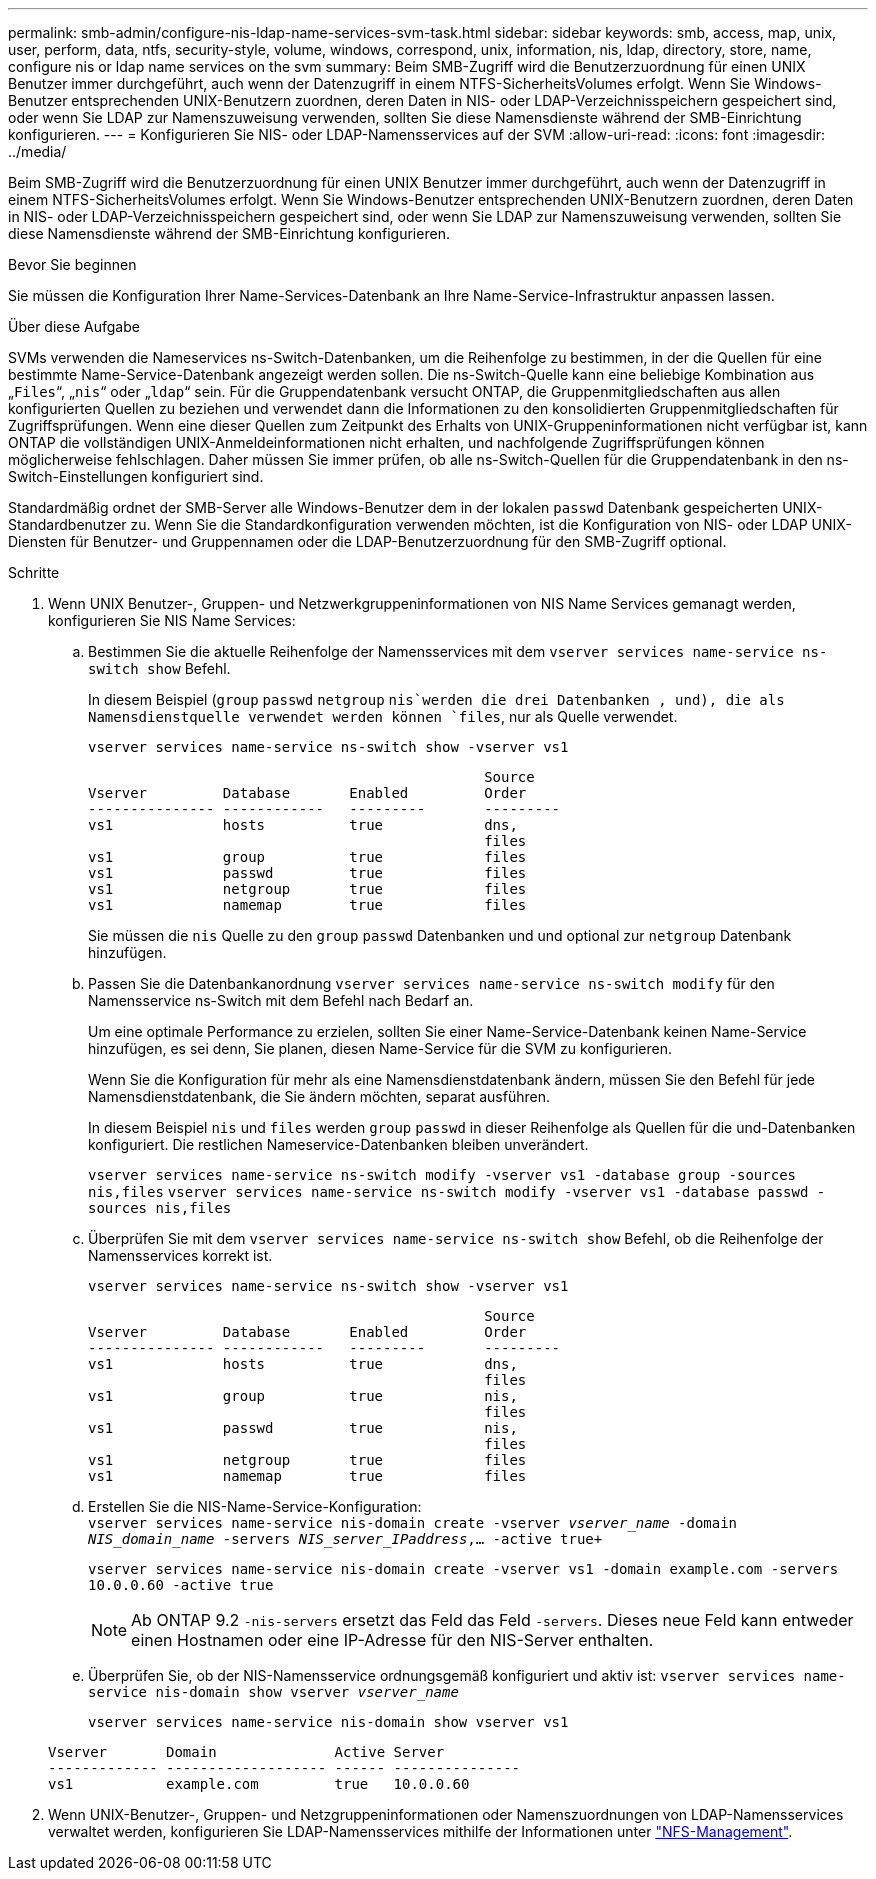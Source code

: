 ---
permalink: smb-admin/configure-nis-ldap-name-services-svm-task.html 
sidebar: sidebar 
keywords: smb, access, map, unix, user, perform, data, ntfs, security-style, volume, windows, correspond, unix, information, nis, ldap, directory, store, name, configure nis or ldap name services on the svm 
summary: Beim SMB-Zugriff wird die Benutzerzuordnung für einen UNIX Benutzer immer durchgeführt, auch wenn der Datenzugriff in einem NTFS-SicherheitsVolumes erfolgt. Wenn Sie Windows-Benutzer entsprechenden UNIX-Benutzern zuordnen, deren Daten in NIS- oder LDAP-Verzeichnisspeichern gespeichert sind, oder wenn Sie LDAP zur Namenszuweisung verwenden, sollten Sie diese Namensdienste während der SMB-Einrichtung konfigurieren. 
---
= Konfigurieren Sie NIS- oder LDAP-Namensservices auf der SVM
:allow-uri-read: 
:icons: font
:imagesdir: ../media/


[role="lead"]
Beim SMB-Zugriff wird die Benutzerzuordnung für einen UNIX Benutzer immer durchgeführt, auch wenn der Datenzugriff in einem NTFS-SicherheitsVolumes erfolgt. Wenn Sie Windows-Benutzer entsprechenden UNIX-Benutzern zuordnen, deren Daten in NIS- oder LDAP-Verzeichnisspeichern gespeichert sind, oder wenn Sie LDAP zur Namenszuweisung verwenden, sollten Sie diese Namensdienste während der SMB-Einrichtung konfigurieren.

.Bevor Sie beginnen
Sie müssen die Konfiguration Ihrer Name-Services-Datenbank an Ihre Name-Service-Infrastruktur anpassen lassen.

.Über diese Aufgabe
SVMs verwenden die Nameservices ns-Switch-Datenbanken, um die Reihenfolge zu bestimmen, in der die Quellen für eine bestimmte Name-Service-Datenbank angezeigt werden sollen. Die ns-Switch-Quelle kann eine beliebige Kombination aus „`Files`“, „`nis`“ oder „`ldap`“ sein. Für die Gruppendatenbank versucht ONTAP, die Gruppenmitgliedschaften aus allen konfigurierten Quellen zu beziehen und verwendet dann die Informationen zu den konsolidierten Gruppenmitgliedschaften für Zugriffsprüfungen. Wenn eine dieser Quellen zum Zeitpunkt des Erhalts von UNIX-Gruppeninformationen nicht verfügbar ist, kann ONTAP die vollständigen UNIX-Anmeldeinformationen nicht erhalten, und nachfolgende Zugriffsprüfungen können möglicherweise fehlschlagen. Daher müssen Sie immer prüfen, ob alle ns-Switch-Quellen für die Gruppendatenbank in den ns-Switch-Einstellungen konfiguriert sind.

Standardmäßig ordnet der SMB-Server alle Windows-Benutzer dem in der lokalen `passwd` Datenbank gespeicherten UNIX-Standardbenutzer zu. Wenn Sie die Standardkonfiguration verwenden möchten, ist die Konfiguration von NIS- oder LDAP UNIX-Diensten für Benutzer- und Gruppennamen oder die LDAP-Benutzerzuordnung für den SMB-Zugriff optional.

.Schritte
. Wenn UNIX Benutzer-, Gruppen- und Netzwerkgruppeninformationen von NIS Name Services gemanagt werden, konfigurieren Sie NIS Name Services:
+
.. Bestimmen Sie die aktuelle Reihenfolge der Namensservices mit dem `vserver services name-service ns-switch show` Befehl.
+
In diesem Beispiel (`group` `passwd` `netgroup` `nis`werden die drei Datenbanken , und), die als Namensdienstquelle verwendet werden können `files`, nur als Quelle verwendet.

+
`vserver services name-service ns-switch show -vserver vs1`

+
[listing]
----

                                               Source
Vserver         Database       Enabled         Order
--------------- ------------   ---------       ---------
vs1             hosts          true            dns,
                                               files
vs1             group          true            files
vs1             passwd         true            files
vs1             netgroup       true            files
vs1             namemap        true            files
----
+
Sie müssen die `nis` Quelle zu den `group` `passwd` Datenbanken und und optional zur `netgroup` Datenbank hinzufügen.

.. Passen Sie die Datenbankanordnung `vserver services name-service ns-switch modify` für den Namensservice ns-Switch mit dem Befehl nach Bedarf an.
+
Um eine optimale Performance zu erzielen, sollten Sie einer Name-Service-Datenbank keinen Name-Service hinzufügen, es sei denn, Sie planen, diesen Name-Service für die SVM zu konfigurieren.

+
Wenn Sie die Konfiguration für mehr als eine Namensdienstdatenbank ändern, müssen Sie den Befehl für jede Namensdienstdatenbank, die Sie ändern möchten, separat ausführen.

+
In diesem Beispiel `nis` und `files` werden `group` `passwd` in dieser Reihenfolge als Quellen für die und-Datenbanken konfiguriert. Die restlichen Nameservice-Datenbanken bleiben unverändert.

+
`vserver services name-service ns-switch modify -vserver vs1 -database group -sources nis,files` `vserver services name-service ns-switch modify -vserver vs1 -database passwd -sources nis,files`

.. Überprüfen Sie mit dem `vserver services name-service ns-switch show` Befehl, ob die Reihenfolge der Namensservices korrekt ist.
+
`vserver services name-service ns-switch show -vserver vs1`

+
[listing]
----

                                               Source
Vserver         Database       Enabled         Order
--------------- ------------   ---------       ---------
vs1             hosts          true            dns,
                                               files
vs1             group          true            nis,
                                               files
vs1             passwd         true            nis,
                                               files
vs1             netgroup       true            files
vs1             namemap        true            files
----
.. Erstellen Sie die NIS-Name-Service-Konfiguration: +
`vserver services name-service nis-domain create -vserver _vserver_name_ -domain _NIS_domain_name_ -servers _NIS_server_IPaddress_,... -active true+`
+
`vserver services name-service nis-domain create -vserver vs1 -domain example.com -servers 10.0.0.60 -active true`

+
[NOTE]
====
Ab ONTAP 9.2 `-nis-servers` ersetzt das Feld das Feld `-servers`. Dieses neue Feld kann entweder einen Hostnamen oder eine IP-Adresse für den NIS-Server enthalten.

====
.. Überprüfen Sie, ob der NIS-Namensservice ordnungsgemäß konfiguriert und aktiv ist: `vserver services name-service nis-domain show vserver _vserver_name_`
+
`vserver services name-service nis-domain show vserver vs1`

+
[listing]
----

Vserver       Domain              Active Server
------------- ------------------- ------ ---------------
vs1           example.com         true   10.0.0.60
----


. Wenn UNIX-Benutzer-, Gruppen- und Netzgruppeninformationen oder Namenszuordnungen von LDAP-Namensservices verwaltet werden, konfigurieren Sie LDAP-Namensservices mithilfe der Informationen unter link:../nfs-admin/index.html["NFS-Management"].

